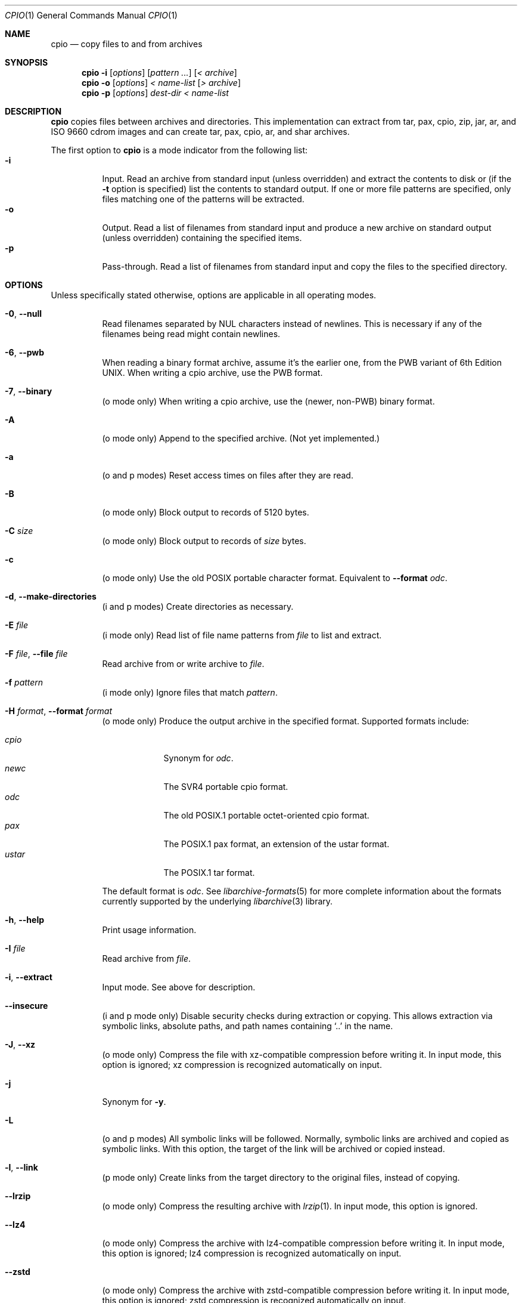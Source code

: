 .\" Copyright (c) 2003-2007 Tim Kientzle
.\" All rights reserved.
.\"
.\" Redistribution and use in source and binary forms, with or without
.\" modification, are permitted provided that the following conditions
.\" are met:
.\" 1. Redistributions of source code must retain the above copyright
.\"    notice, this list of conditions and the following disclaimer.
.\" 2. Redistributions in binary form must reproduce the above copyright
.\"    notice, this list of conditions and the following disclaimer in the
.\"    documentation and/or other materials provided with the distribution.
.\"
.\" THIS SOFTWARE IS PROVIDED BY THE AUTHOR AND CONTRIBUTORS ``AS IS'' AND
.\" ANY EXPRESS OR IMPLIED WARRANTIES, INCLUDING, BUT NOT LIMITED TO, THE
.\" IMPLIED WARRANTIES OF MERCHANTABILITY AND FITNESS FOR A PARTICULAR PURPOSE
.\" ARE DISCLAIMED.  IN NO EVENT SHALL THE AUTHOR OR CONTRIBUTORS BE LIABLE
.\" FOR ANY DIRECT, INDIRECT, INCIDENTAL, SPECIAL, EXEMPLARY, OR CONSEQUENTIAL
.\" DAMAGES (INCLUDING, BUT NOT LIMITED TO, PROCUREMENT OF SUBSTITUTE GOODS
.\" OR SERVICES; LOSS OF USE, DATA, OR PROFITS; OR BUSINESS INTERRUPTION)
.\" HOWEVER CAUSED AND ON ANY THEORY OF LIABILITY, WHETHER IN CONTRACT, STRICT
.\" LIABILITY, OR TORT (INCLUDING NEGLIGENCE OR OTHERWISE) ARISING IN ANY WAY
.\" OUT OF THE USE OF THIS SOFTWARE, EVEN IF ADVISED OF THE POSSIBILITY OF
.\" SUCH DAMAGE.
.\"
.Dd September 16, 2014
.Dt CPIO 1
.Os
.Sh NAME
.Nm cpio
.Nd copy files to and from archives
.Sh SYNOPSIS
.Nm
.Fl i
.Op Ar options
.Op Ar pattern ...
.Op Ar < archive
.Nm
.Fl o
.Op Ar options
.Ar < name-list
.Op Ar > archive
.Nm
.Fl p
.Op Ar options
.Ar dest-dir
.Ar < name-list
.Sh DESCRIPTION
.Nm
copies files between archives and directories.
This implementation can extract from tar, pax, cpio, zip, jar, ar,
and ISO 9660 cdrom images and can create tar, pax, cpio, ar,
and shar archives.
.Pp
The first option to
.Nm
is a mode indicator from the following list:
.Bl -tag -compact -width indent
.It Fl i
Input.
Read an archive from standard input (unless overridden) and extract the
contents to disk or (if the
.Fl t
option is specified)
list the contents to standard output.
If one or more file patterns are specified, only files matching
one of the patterns will be extracted.
.It Fl o
Output.
Read a list of filenames from standard input and produce a new archive
on standard output (unless overridden) containing the specified items.
.It Fl p
Pass-through.
Read a list of filenames from standard input and copy the files to the
specified directory.
.El
.Sh OPTIONS
Unless specifically stated otherwise, options are applicable in
all operating modes.
.Bl -tag -width indent
.It Fl 0 , Fl Fl null
Read filenames separated by NUL characters instead of newlines.
This is necessary if any of the filenames being read might contain newlines.
.It Fl 6 , Fl Fl pwb
When reading a binary format archive, assume it's the earlier one,
from the PWB variant of 6th Edition UNIX.
When writing a cpio archive, use the PWB format.
.It Fl 7 , Fl Fl binary
(o mode only)
When writing a cpio archive, use the (newer, non-PWB) binary format.
.It Fl A
(o mode only)
Append to the specified archive.
(Not yet implemented.)
.It Fl a
(o and p modes)
Reset access times on files after they are read.
.It Fl B
(o mode only)
Block output to records of 5120 bytes.
.It Fl C Ar size
(o mode only)
Block output to records of
.Ar size
bytes.
.It Fl c
(o mode only)
Use the old POSIX portable character format.
Equivalent to
.Fl Fl format Ar odc .
.It Fl d , Fl Fl make-directories
(i and p modes)
Create directories as necessary.
.It Fl E Ar file
(i mode only)
Read list of file name patterns from
.Ar file
to list and extract.
.It Fl F Ar file , Fl Fl file Ar file
Read archive from or write archive to
.Ar file .
.It Fl f Ar pattern
(i mode only)
Ignore files that match
.Ar pattern .
.It Fl H Ar format , Fl Fl format Ar format
(o mode only)
Produce the output archive in the specified format.
Supported formats include:
.Pp
.Bl -tag -width "iso9660" -compact
.It Ar cpio
Synonym for
.Ar odc .
.It Ar newc
The SVR4 portable cpio format.
.It Ar odc
The old POSIX.1 portable octet-oriented cpio format.
.It Ar pax
The POSIX.1 pax format, an extension of the ustar format.
.It Ar ustar
The POSIX.1 tar format.
.El
.Pp
The default format is
.Ar odc .
See
.Xr libarchive-formats 5
for more complete information about the
formats currently supported by the underlying
.Xr libarchive 3
library.
.It Fl h , Fl Fl help
Print usage information.
.It Fl I Ar file
Read archive from
.Ar file .
.It Fl i , Fl Fl extract
Input mode.
See above for description.
.It Fl Fl insecure
(i and p mode only)
Disable security checks during extraction or copying.
This allows extraction via symbolic links, absolute paths,
and path names containing
.Sq ..
in the name.
.It Fl J , Fl Fl xz
(o mode only)
Compress the file with xz-compatible compression before writing it.
In input mode, this option is ignored; xz compression is recognized
automatically on input.
.It Fl j
Synonym for
.Fl y .
.It Fl L
(o and p modes)
All symbolic links will be followed.
Normally, symbolic links are archived and copied as symbolic links.
With this option, the target of the link will be archived or copied instead.
.It Fl l , Fl Fl link
(p mode only)
Create links from the target directory to the original files,
instead of copying.
.It Fl Fl lrzip
(o mode only)
Compress the resulting archive with
.Xr lrzip 1 .
In input mode, this option is ignored.
.It Fl Fl lz4
(o mode only)
Compress the archive with lz4-compatible compression before writing it.
In input mode, this option is ignored; lz4 compression is recognized
automatically on input.
.It Fl Fl zstd
(o mode only)
Compress the archive with zstd-compatible compression before writing it.
In input mode, this option is ignored; zstd compression is recognized
automatically on input.
.It Fl Fl lzma
(o mode only)
Compress the file with lzma-compatible compression before writing it.
In input mode, this option is ignored; lzma compression is recognized
automatically on input.
.It Fl Fl lzop
(o mode only)
Compress the resulting archive with
.Xr lzop 1 .
In input mode, this option is ignored.
.It Fl Fl passphrase Ar passphrase
The
.Pa passphrase
is used to extract or create an encrypted archive.
Currently, zip is only a format that
.Nm
can handle encrypted archives.
You shouldn't use this option unless you realize how insecure
use of this option is.
.It Fl m , Fl Fl preserve-modification-time
(i and p modes)
Set file modification time on created files to match
those in the source.
.It Fl n , Fl Fl numeric-uid-gid
(i mode, only with
.Fl t )
Display numeric uid and gid.
By default,
.Nm
displays the user and group names when they are provided in the
archive, or looks up the user and group names in the system
password database.
.It Fl Fl no-preserve-owner
(i mode only)
Do not attempt to restore file ownership.
This is the default when run by non-root users.
.It Fl O Ar file
Write archive to
.Ar file .
.It Fl o , Fl Fl create
Output mode.
See above for description.
.It Fl p , Fl Fl pass-through
Pass-through mode.
See above for description.
.It Fl Fl preserve-owner
(i mode only)
Restore file ownership.
This is the default when run by the root user.
.It Fl Fl quiet
Suppress unnecessary messages.
.It Fl R Oo user Oc Ns Oo : Oc Ns Oo group Oc , Fl Fl owner Oo user Oc Ns Oo : Oc Ns Oo group Oc
Set the owner and/or group on files in the output.
If group is specified with no user
(for example,
.Fl R Ar :wheel )
then the group will be set but not the user.
If the user is specified with a trailing colon and no group
(for example,
.Fl R Ar root: )
then the group will be set to the user's default group.
If the user is specified with no trailing colon, then
the user will be set but not the group.
In
.Fl i
and
.Fl p
modes, this option can only be used by the super-user.
(For compatibility, a period can be used in place of the colon.)
.It Fl r
(All modes.)
Rename files interactively.
For each file, a prompt is written to
.Pa /dev/tty
containing the name of the file and a line is read from
.Pa /dev/tty .
If the line read is blank, the file is skipped.
If the line contains a single period, the file is processed normally.
Otherwise, the line is taken to be the new name of the file.
.It Fl t , Fl Fl list
(i mode only)
List the contents of the archive to stdout;
do not restore the contents to disk.
.It Fl u , Fl Fl unconditional
(i and p modes)
Unconditionally overwrite existing files.
Ordinarily, an older file will not overwrite a newer file on disk.
.It Fl V , Fl Fl dot
Print a dot to stderr for each file as it is processed.
Superseded by
.Fl v .
.It Fl v , Fl Fl verbose
Print the name of each file to stderr as it is processed.
With
.Fl t ,
provide a detailed listing of each file.
.It Fl Fl version
Print the program version information and exit.
.It Fl y
(o mode only)
Compress the archive with bzip2-compatible compression before writing it.
In input mode, this option is ignored;
bzip2 compression is recognized automatically on input.
.It Fl Z
(o mode only)
Compress the archive with compress-compatible compression before writing it.
In input mode, this option is ignored;
compression is recognized automatically on input.
.It Fl z
(o mode only)
Compress the archive with gzip-compatible compression before writing it.
In input mode, this option is ignored;
gzip compression is recognized automatically on input.
.El
.Sh EXIT STATUS
.Ex -std
.Sh ENVIRONMENT
The following environment variables affect the execution of
.Nm :
.Bl -tag -width ".Ev BLOCKSIZE"
.It Ev LANG
The locale to use.
See
.Xr environ 7
for more information.
.It Ev TZ
The timezone to use when displaying dates.
See
.Xr environ 7
for more information.
.El
.Sh EXAMPLES
The
.Nm
command is traditionally used to copy file hierarchies in conjunction
with the
.Xr find 1
command.
The first example here simply copies all files from
.Pa src
to
.Pa dest :
.Dl Nm find Pa src | Nm Fl pmud Pa dest
.Pp
By carefully selecting options to the
.Xr find 1
command and combining it with other standard utilities,
it is possible to exercise very fine control over which files are copied.
This next example copies files from
.Pa src
to
.Pa dest
that are more than 2 days old and whose names match a particular pattern:
.Dl Nm find Pa src Fl mtime Ar +2 | Nm grep foo[bar] | Nm Fl pdmu Pa dest
.Pp
This example copies files from
.Pa src
to
.Pa dest
that are more than 2 days old and which contain the word
.Do foobar Dc :
.Dl Nm find Pa src Fl mtime Ar +2 | Nm xargs Nm grep -l foobar | Nm Fl pdmu Pa dest
.Sh COMPATIBILITY
The mode options i, o, and p and the options
a, B, c, d, f, l, m, r, t, u, and v comply with SUSv2.
.Pp
The old POSIX.1 standard specified that only
.Fl i ,
.Fl o ,
and
.Fl p
were interpreted as command-line options.
Each took a single argument of a list of modifier
characters.
For example, the standard syntax allows
.Fl imu
but does not support
.Fl miu
or
.Fl i Fl m Fl u ,
since
.Ar m
and
.Ar u
are only modifiers to
.Fl i ,
they are not command-line options in their own right.
The syntax supported by this implementation is backwards-compatible
with the standard.
For best compatibility, scripts should limit themselves to the
standard syntax.
.Sh SEE ALSO
.Xr bzip2 1 ,
.Xr gzip 1 ,
.Xr mt 1 ,
.Xr pax 1 ,
.Xr tar 1 ,
.Xr libarchive 3 ,
.Xr cpio 5 ,
.Xr libarchive-formats 5 ,
.Xr tar 5
.Sh STANDARDS
There is no current POSIX standard for the cpio command; it appeared
in
.St -p1003.1-96
but was dropped from
.St -p1003.1-2001 .
.Pp
The cpio, ustar, and pax interchange file formats are defined by
.St -p1003.1-2001
for the pax command.
.Sh HISTORY
The original
.Nm cpio
and
.Nm find
utilities were written by Dick Haight
while working in AT&T's Unix Support Group.
They first appeared in 1977 in PWB/UNIX 1.0, the
.Dq Programmer's Work Bench
system developed for use within AT&T.
They were first released outside of AT&T as part of System III Unix in 1981.
As a result,
.Nm cpio
actually predates
.Nm tar ,
even though it was not well-known outside of AT&T until some time later.
.Pp
This is a complete re-implementation based on the
.Xr libarchive 3
library.
.Sh BUGS
The cpio archive format has several basic limitations:
It does not store user and group names, only numbers.
As a result, it cannot be reliably used to transfer
files between systems with dissimilar user and group numbering.
Older cpio formats limit the user and group numbers to
16 or 18 bits, which is insufficient for modern systems.
The cpio archive formats cannot support files over 4 gigabytes,
except for the
.Dq odc
variant, which can support files up to 8 gigabytes.
